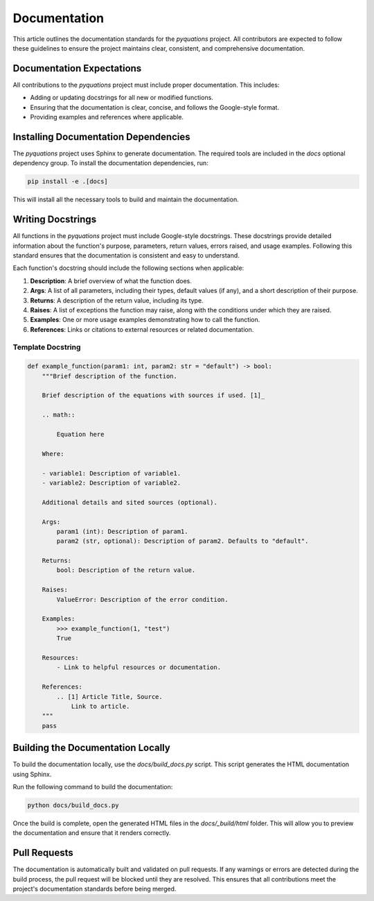 =============
Documentation
=============

This article outlines the documentation standards for the `pyquations` project. All contributors are expected to follow these guidelines to ensure the project maintains clear, consistent, and comprehensive documentation.

Documentation Expectations
==========================

All contributions to the `pyquations` project must include proper documentation. This includes:

- Adding or updating docstrings for all new or modified functions.
- Ensuring that the documentation is clear, concise, and follows the Google-style format.
- Providing examples and references where applicable.

Installing Documentation Dependencies
=====================================

The `pyquations` project uses Sphinx to generate documentation. The required tools are included in the `docs` optional dependency group. To install the documentation dependencies, run:

.. code-block:: bash

    pip install -e .[docs]

This will install all the necessary tools to build and maintain the documentation.

Writing Docstrings
==================

All functions in the `pyquations` project must include Google-style docstrings. These docstrings provide detailed information about the function's purpose, parameters, return values, errors raised, and usage examples. Following this standard ensures that the documentation is consistent and easy to understand.

Each function's docstring should include the following sections when applicable:

1. **Description**: A brief overview of what the function does.
2. **Args**: A list of all parameters, including their types, default values (if any), and a short description of their purpose.
3. **Returns**:  A description of the return value, including its type.
4. **Raises**: A list of exceptions the function may raise, along with the conditions under which they are raised.
5. **Examples**: One or more usage examples demonstrating how to call the function.
6. **References**: Links or citations to external resources or related documentation.

Template Docstring
------------------

.. code-block:: python

    def example_function(param1: int, param2: str = "default") -> bool:
        """Brief description of the function.

        Brief description of the equations with sources if used. [1]_

        .. math::

            Equation here

        Where:

        - variable1: Description of variable1.
        - variable2: Description of variable2.
  
        Additional details and sited sources (optional).

        Args:
            param1 (int): Description of param1.
            param2 (str, optional): Description of param2. Defaults to "default".

        Returns:
            bool: Description of the return value.

        Raises:
            ValueError: Description of the error condition.

        Examples:
            >>> example_function(1, "test")
            True

        Resources:
            - Link to helpful resources or documentation.

        References:
            .. [1] Article Title, Source.
                Link to article.
        """
        pass

Building the Documentation Locally
==================================

To build the documentation locally, use the `docs/build_docs.py` script. This script generates the HTML documentation using Sphinx.

Run the following command to build the documentation:

.. code-block:: bash

    python docs/build_docs.py

Once the build is complete, open the generated HTML files in the `docs/_build/html` folder. This will allow you to preview the documentation and ensure that it renders correctly.

Pull Requests
=============

The documentation is automatically built and validated on pull requests. If any warnings or errors are detected during the build process, the pull request will be blocked until they are resolved. This ensures that all contributions meet the project's documentation standards before being merged.